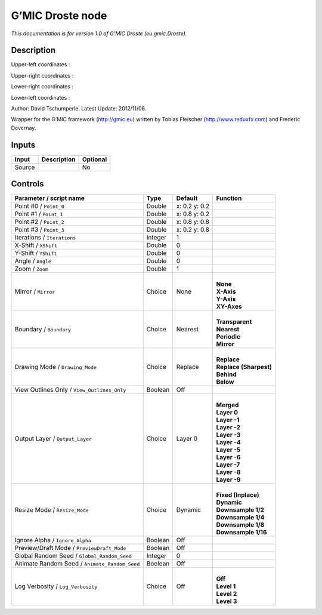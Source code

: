 .. _eu.gmic.Droste:

.. raw:: html

   <!-- Do not edit this file! It is generated automatically by Natron itself. -->

G’MIC Droste node
=================

*This documentation is for version 1.0 of G’MIC Droste (eu.gmic.Droste).*

Description
-----------

Upper-left coordinates :

Upper-right coordinates :

Lower-right coordinates :

Lower-left coordinates :

Author: David Tschumperle. Latest Update: 2012/11/06.

Wrapper for the G’MIC framework (http://gmic.eu) written by Tobias Fleischer (http://www.reduxfx.com) and Frederic Devernay.

Inputs
------

+--------+-------------+----------+
| Input  | Description | Optional |
+========+=============+==========+
| Source |             | No       |
+--------+-------------+----------+

Controls
--------

.. tabularcolumns:: |>{\raggedright}p{0.2\columnwidth}|>{\raggedright}p{0.06\columnwidth}|>{\raggedright}p{0.07\columnwidth}|p{0.63\columnwidth}|

.. cssclass:: longtable

+-----------------------------------------------+---------+---------------+--------------------------+
| Parameter / script name                       | Type    | Default       | Function                 |
+===============================================+=========+===============+==========================+
| Point #0 / ``Point_0``                        | Double  | x: 0.2 y: 0.2 |                          |
+-----------------------------------------------+---------+---------------+--------------------------+
| Point #1 / ``Point_1``                        | Double  | x: 0.8 y: 0.2 |                          |
+-----------------------------------------------+---------+---------------+--------------------------+
| Point #2 / ``Point_2``                        | Double  | x: 0.8 y: 0.8 |                          |
+-----------------------------------------------+---------+---------------+--------------------------+
| Point #3 / ``Point_3``                        | Double  | x: 0.2 y: 0.8 |                          |
+-----------------------------------------------+---------+---------------+--------------------------+
| Iterations / ``Iterations``                   | Integer | 1             |                          |
+-----------------------------------------------+---------+---------------+--------------------------+
| X-Shift / ``XShift``                          | Double  | 0             |                          |
+-----------------------------------------------+---------+---------------+--------------------------+
| Y-Shift / ``YShift``                          | Double  | 0             |                          |
+-----------------------------------------------+---------+---------------+--------------------------+
| Angle / ``Angle``                             | Double  | 0             |                          |
+-----------------------------------------------+---------+---------------+--------------------------+
| Zoom / ``Zoom``                               | Double  | 1             |                          |
+-----------------------------------------------+---------+---------------+--------------------------+
| Mirror / ``Mirror``                           | Choice  | None          | |                        |
|                                               |         |               | | **None**               |
|                                               |         |               | | **X-Axis**             |
|                                               |         |               | | **Y-Axis**             |
|                                               |         |               | | **XY-Axes**            |
+-----------------------------------------------+---------+---------------+--------------------------+
| Boundary / ``Boundary``                       | Choice  | Nearest       | |                        |
|                                               |         |               | | **Transparent**        |
|                                               |         |               | | **Nearest**            |
|                                               |         |               | | **Periodic**           |
|                                               |         |               | | **Mirror**             |
+-----------------------------------------------+---------+---------------+--------------------------+
| Drawing Mode / ``Drawing_Mode``               | Choice  | Replace       | |                        |
|                                               |         |               | | **Replace**            |
|                                               |         |               | | **Replace (Sharpest)** |
|                                               |         |               | | **Behind**             |
|                                               |         |               | | **Below**              |
+-----------------------------------------------+---------+---------------+--------------------------+
| View Outlines Only / ``View_Outlines_Only``   | Boolean | Off           |                          |
+-----------------------------------------------+---------+---------------+--------------------------+
| Output Layer / ``Output_Layer``               | Choice  | Layer 0       | |                        |
|                                               |         |               | | **Merged**             |
|                                               |         |               | | **Layer 0**            |
|                                               |         |               | | **Layer -1**           |
|                                               |         |               | | **Layer -2**           |
|                                               |         |               | | **Layer -3**           |
|                                               |         |               | | **Layer -4**           |
|                                               |         |               | | **Layer -5**           |
|                                               |         |               | | **Layer -6**           |
|                                               |         |               | | **Layer -7**           |
|                                               |         |               | | **Layer -8**           |
|                                               |         |               | | **Layer -9**           |
+-----------------------------------------------+---------+---------------+--------------------------+
| Resize Mode / ``Resize_Mode``                 | Choice  | Dynamic       | |                        |
|                                               |         |               | | **Fixed (Inplace)**    |
|                                               |         |               | | **Dynamic**            |
|                                               |         |               | | **Downsample 1/2**     |
|                                               |         |               | | **Downsample 1/4**     |
|                                               |         |               | | **Downsample 1/8**     |
|                                               |         |               | | **Downsample 1/16**    |
+-----------------------------------------------+---------+---------------+--------------------------+
| Ignore Alpha / ``Ignore_Alpha``               | Boolean | Off           |                          |
+-----------------------------------------------+---------+---------------+--------------------------+
| Preview/Draft Mode / ``PreviewDraft_Mode``    | Boolean | Off           |                          |
+-----------------------------------------------+---------+---------------+--------------------------+
| Global Random Seed / ``Global_Random_Seed``   | Integer | 0             |                          |
+-----------------------------------------------+---------+---------------+--------------------------+
| Animate Random Seed / ``Animate_Random_Seed`` | Boolean | Off           |                          |
+-----------------------------------------------+---------+---------------+--------------------------+
| Log Verbosity / ``Log_Verbosity``             | Choice  | Off           | |                        |
|                                               |         |               | | **Off**                |
|                                               |         |               | | **Level 1**            |
|                                               |         |               | | **Level 2**            |
|                                               |         |               | | **Level 3**            |
+-----------------------------------------------+---------+---------------+--------------------------+

